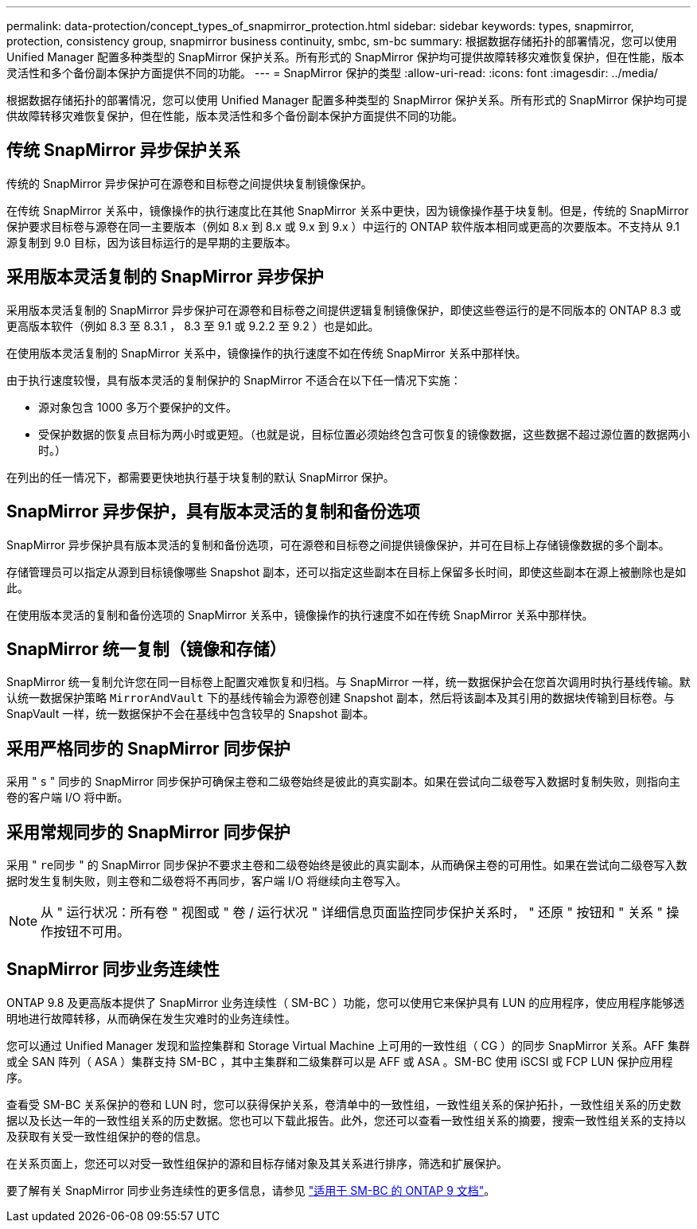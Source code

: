---
permalink: data-protection/concept_types_of_snapmirror_protection.html 
sidebar: sidebar 
keywords: types, snapmirror, protection, consistency group, snapmirror business continuity, smbc, sm-bc 
summary: 根据数据存储拓扑的部署情况，您可以使用 Unified Manager 配置多种类型的 SnapMirror 保护关系。所有形式的 SnapMirror 保护均可提供故障转移灾难恢复保护，但在性能，版本灵活性和多个备份副本保护方面提供不同的功能。 
---
= SnapMirror 保护的类型
:allow-uri-read: 
:icons: font
:imagesdir: ../media/


[role="lead"]
根据数据存储拓扑的部署情况，您可以使用 Unified Manager 配置多种类型的 SnapMirror 保护关系。所有形式的 SnapMirror 保护均可提供故障转移灾难恢复保护，但在性能，版本灵活性和多个备份副本保护方面提供不同的功能。



== 传统 SnapMirror 异步保护关系

传统的 SnapMirror 异步保护可在源卷和目标卷之间提供块复制镜像保护。

在传统 SnapMirror 关系中，镜像操作的执行速度比在其他 SnapMirror 关系中更快，因为镜像操作基于块复制。但是，传统的 SnapMirror 保护要求目标卷与源卷在同一主要版本（例如 8.x 到 8.x 或 9.x 到 9.x ）中运行的 ONTAP 软件版本相同或更高的次要版本。不支持从 9.1 源复制到 9.0 目标，因为该目标运行的是早期的主要版本。



== 采用版本灵活复制的 SnapMirror 异步保护

采用版本灵活复制的 SnapMirror 异步保护可在源卷和目标卷之间提供逻辑复制镜像保护，即使这些卷运行的是不同版本的 ONTAP 8.3 或更高版本软件（例如 8.3 至 8.3.1 ， 8.3 至 9.1 或 9.2.2 至 9.2 ）也是如此。

在使用版本灵活复制的 SnapMirror 关系中，镜像操作的执行速度不如在传统 SnapMirror 关系中那样快。

由于执行速度较慢，具有版本灵活的复制保护的 SnapMirror 不适合在以下任一情况下实施：

* 源对象包含 1000 多万个要保护的文件。
* 受保护数据的恢复点目标为两小时或更短。（也就是说，目标位置必须始终包含可恢复的镜像数据，这些数据不超过源位置的数据两小时。）


在列出的任一情况下，都需要更快地执行基于块复制的默认 SnapMirror 保护。



== SnapMirror 异步保护，具有版本灵活的复制和备份选项

SnapMirror 异步保护具有版本灵活的复制和备份选项，可在源卷和目标卷之间提供镜像保护，并可在目标上存储镜像数据的多个副本。

存储管理员可以指定从源到目标镜像哪些 Snapshot 副本，还可以指定这些副本在目标上保留多长时间，即使这些副本在源上被删除也是如此。

在使用版本灵活的复制和备份选项的 SnapMirror 关系中，镜像操作的执行速度不如在传统 SnapMirror 关系中那样快。



== SnapMirror 统一复制（镜像和存储）

SnapMirror 统一复制允许您在同一目标卷上配置灾难恢复和归档。与 SnapMirror 一样，统一数据保护会在您首次调用时执行基线传输。默认统一数据保护策略 `MirrorAndVault` 下的基线传输会为源卷创建 Snapshot 副本，然后将该副本及其引用的数据块传输到目标卷。与 SnapVault 一样，统一数据保护不会在基线中包含较早的 Snapshot 副本。



== 采用严格同步的 SnapMirror 同步保护

采用 " `s` " 同步的 SnapMirror 同步保护可确保主卷和二级卷始终是彼此的真实副本。如果在尝试向二级卷写入数据时复制失败，则指向主卷的客户端 I/O 将中断。



== 采用常规同步的 SnapMirror 同步保护

采用 " `re同步` " 的 SnapMirror 同步保护不要求主卷和二级卷始终是彼此的真实副本，从而确保主卷的可用性。如果在尝试向二级卷写入数据时发生复制失败，则主卷和二级卷将不再同步，客户端 I/O 将继续向主卷写入。

[NOTE]
====
从 " 运行状况：所有卷 " 视图或 " 卷 / 运行状况 " 详细信息页面监控同步保护关系时， " 还原 " 按钮和 " 关系 " 操作按钮不可用。

====


== SnapMirror 同步业务连续性

ONTAP 9.8 及更高版本提供了 SnapMirror 业务连续性（ SM-BC ）功能，您可以使用它来保护具有 LUN 的应用程序，使应用程序能够透明地进行故障转移，从而确保在发生灾难时的业务连续性。

您可以通过 Unified Manager 发现和监控集群和 Storage Virtual Machine 上可用的一致性组（ CG ）的同步 SnapMirror 关系。AFF 集群或全 SAN 阵列（ ASA ）集群支持 SM-BC ，其中主集群和二级集群可以是 AFF 或 ASA 。SM-BC 使用 iSCSI 或 FCP LUN 保护应用程序。

查看受 SM-BC 关系保护的卷和 LUN 时，您可以获得保护关系，卷清单中的一致性组，一致性组关系的保护拓扑，一致性组关系的历史数据以及长达一年的一致性组关系的历史数据。您也可以下载此报告。此外，您还可以查看一致性组关系的摘要，搜索一致性组关系的支持以及获取有关受一致性组保护的卷的信息。

在关系页面上，您还可以对受一致性组保护的源和目标存储对象及其关系进行排序，筛选和扩展保护。

要了解有关 SnapMirror 同步业务连续性的更多信息，请参见 link:https://docs.netapp.com/us-en/ontap/smbc/index.html["适用于 SM-BC 的 ONTAP 9 文档"]。
